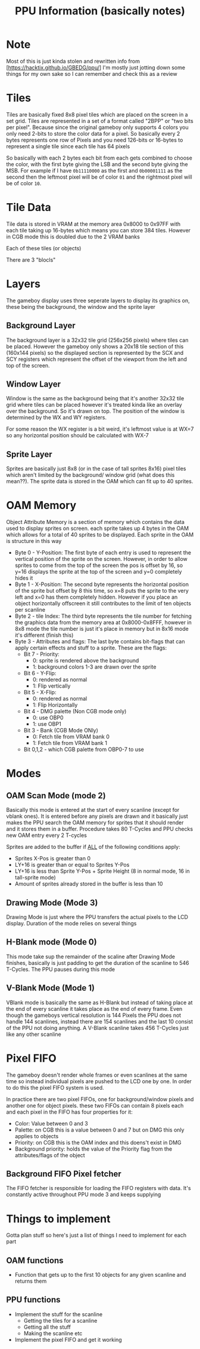 #+TITLE: PPU Information (basically notes)

* Note
Most of this is just kinda stolen and rewritten info from
[https://hacktix.github.io/GBEDG/ppu/] I'm mostly just jotting down some things
for my own sake so I can remember and check this as a review

* Tiles
Tiles are basically fixed 8x8 pixel tiles which are placed on the screen in a
set grid.
Tiles are represented in a set of a format called "2BPP" or "two bits per
pixel". Because since the original gameboy only supports 4 colors you only
need 2-bits to store the color data for a pixel. So basically every 2 bytes
represents one row of Pixels and you need 126-bits or 16-bytes to represent a single tile
since each tile has 64 pixels

So basically with each 2 bytes each bit from each gets combined to choose the
color, with the first byte giving the LSB and the second byte giving the
MSB.
For example if I have ~0b11110000~ as the first and ~0b00001111~ as the second
then the leftmost pixel will be of color ~01~ and the rightmost pixel will be of
color ~10~.

* Tile Data
Tile data is stored in VRAM at the memory area 0x8000 to 0x97FF with each tile
taking up 16-bytes which means you can store 384 tiles. However in CGB mode this
is doubled due to the 2 VRAM banks

Each of these tiles (or objects) 

There are 3 "blocls"

* Layers
The gameboy display uses three seperate layers to display its graphics on, these
being the background, the window and the sprite layer

** Background Layer
The background layer is a 32x32 tile grid (256x256 pixels) where tiles can be
placed. However the gameboy only shows a 20x18 tile section of this (160x144
pixels) so the displayed section is represented by the SCX and SCY registers
which represent the offset of the viewport from the left and top of the screen.

** Window Layer
Window is the same as the background being that it's another 32x32 tile grid
where tiles can be placed however it's treated kinda like an overlay over the
background. So it's drawn on top. The position of the window is determined by
the WX and WY registers.

For some reason the WX register is a bit weird, it's leftmost value is at WX=7
so any horizontal position should be calculated with WX-7

** Sprite Layer
Sprites are basically just 8x8 (or in the case of tall sprites 8x16) pixel tiles
which aren't limited by the background/ window grid (what does this mean??). The
sprite data is stored in the OAM which can fit up to 40 sprites.

* OAM Memory
Object Attribute Memory is a section of memory which contains the data used to
display sprites on screen. each sprite takes up 4 bytes in the OAM which allows
for a total of 40 sprites to be displayed. Each sprite in the OAM is structure
in this way

+ Byte 0 - Y-Position: The first byte of each entry is used to represent the
  vertical position of the sprite on the screen. However, in order to allow
  sprites to come from the top of the screen the pos is offset by 16, so y=16
  displays the sprite at the top of the screen and y=0 completely hides it
+ Byte 1 - X-Position: The second byte represents the horizontal position of the
  sprite but offset by 8 this time, so x=8 puts the sprite to the very left and
  x=0 has them completely hidden. However if you place an object horizontally
  offscreen it still contributes to the limit of ten objects per scanline
+ Byte 2 - tile Index: The third byte represents the tile number for fetching
  the graphics data from the memory area at 0x8000-0x8FFF, however in 8x8 mode
  the tile number is just it's place in memory but in 8x16 mode it's different
  (finish this)
+ Byte 3 - Attributes and flags: The last byte contains bit-flags that can apply
  certain effects and stuff to a sprite. These are the flags:
  + Bit 7 - Priority:
    + 0: sprite is rendered above the background
    + 1: background colors 1-3 are drawn over the sprite
  + Bit 6 - Y-Flip:
    + 0: rendered as normal
    + 1: Flip vertically
  + Bit 5 - X-Flip:
    + 0: rendered as normal
    + 1: Flip Horizontally
  + Bit 4 - DMG palette (Non CGB mode only)
    + 0: use OBP0
    + 1: use OBP1
  + Bit 3 - Bank (CGB Mode ONly)
    + 0: Fetch tile from VRAM bank 0
    + 1: Fetch tile from VRAM bank 1
  + Bit 0,1,2 - which CGB palette from OBP0-7 to use

* Modes
** OAM Scan Mode (mode 2)
Basically this mode is entered at the start of every scanline (except for vblank
ones). It is entered before any pixels are drawn and it basically just makes the
PPU search the OAM memory for sprites that it should render and it stores them
in a buffer.
Procedure takes 80 T-Cycles and PPU checks new OAM entry every 2 T-cycles

Sprites are added to the buffer if _ALL_ of the following conditions apply:
+ Sprites X-Pos is greater than 0
+ LY+16 is greater than or equal to Sprites Y-Pos
+ LY+16 is less than Sprite Y-Pos + Sprite Height (8 in normal mode, 16 in
  tall-sprite mode)
+ Amount of sprites already stored in the buffer is less than 10

** Drawing Mode (Mode 3)
Drawing Mode is just where the PPU transfers the actual pixels to the LCD
display.
Duration of the mode relies on several things
# TODO - finish filling this out, what things and what's the length

** H-Blank mode (Mode 0)
This mode take sup the remainder of the scaline after Drawing Mode finishes,
basically is just padding to get the duration of the scanline to 546
T-Cycles. The PPU pauses during this mode

** V-Blank Mode (Mode 1)
VBlank mode is basically the same as H-Blank but instead of taking place at the
end of every scanline it takes place as the end of every frame.
Even though the gameboys vertical resolution is 144 Pixels the PPU does not
handle 144 scanlines, instead there are 154 scanlines and the last 10 consist of
the PPU not doing anything.
A V-Blank scanline takes 456 T-Cycles just like any other scanline

* Pixel FIFO
The gameboy doesn't render whole frames or even scanlines at the same time so
instead individual pixels are pushed to the LCD one by one. In order to do this
the pixel FIFO system is used.

In practice there are two pixel FIFOs, one for background/window pixels and another one
for object pixels. these two FIFOs can contain 8 pixels each and each pixel in
the FIFO has four properties for it:
+ Color: Value between 0 and 3
+ Palette: on CGB this is a value between 0 and 7 but on DMG this only applies
  to objects
+ Priority: on CGB this is the OAM index and this doens't exist in DMG
+ Background priority: holds the value of the Priority flag from the
  attributes/flags of the object

** Background FIFO Pixel fetcher
The FIFO fetcher is responsible for loading the FIFO registers with data. It's
constantly active throughout PPU mode 3 and keeps supplying 

* Things to implement
Gotta plan stuff so here's just a list of things I need to implement for each
part

** OAM functions
+ Function that gets up to the first 10 objects for any given scanline and
  returns them

** PPU functions
+ Implement the stuff for the scanline
  + Getting the tiles for a scanline
  + Getting all the stuff
  + Making the scanline etc
+ Implement the pixel FIFO and get it working
